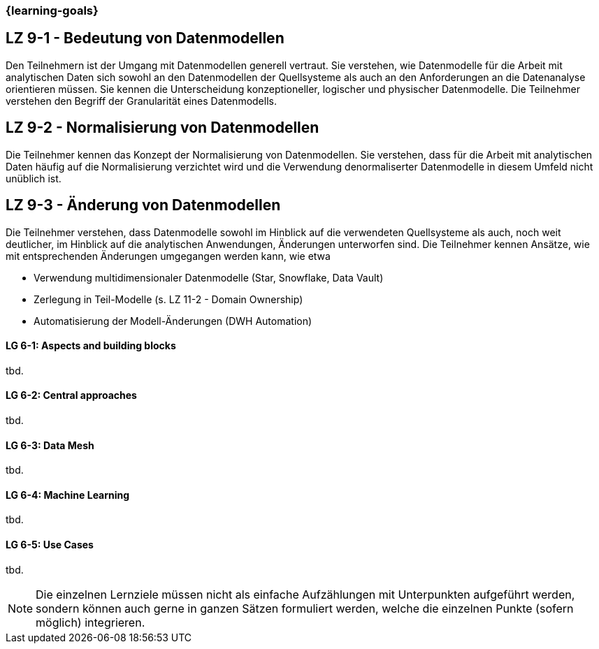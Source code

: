 === {learning-goals}


// tag::DE[]
[[LZ-9-1]]
## LZ 9-1 - Bedeutung von Datenmodellen
Den Teilnehmern ist der Umgang mit Datenmodellen generell vertraut. Sie verstehen, wie Datenmodelle für die Arbeit mit analytischen Daten sich sowohl an den Datenmodellen der Quellsysteme als auch an den Anforderungen an die Datenanalyse orientieren müssen. Sie kennen die Unterscheidung konzeptioneller, logischer und physischer Datenmodelle.
Die Teilnehmer verstehen den Begriff der Granularität eines Datenmodells.

[[LZ-9-1]]
## LZ 9-2 - Normalisierung von Datenmodellen
Die Teilnehmer kennen das Konzept der Normalisierung von Datenmodellen. Sie verstehen, dass für die Arbeit mit analytischen Daten häufig auf die Normalisierung verzichtet wird und die Verwendung denormaliserter Datenmodelle in diesem Umfeld nicht unüblich ist.

[[LZ-9-1]]
## LZ 9-3 - Änderung von Datenmodellen
Die Teilnehmer verstehen, dass Datenmodelle sowohl im Hinblick auf die verwendeten Quellsysteme als auch, noch weit deutlicher, im Hinblick auf die analytischen Anwendungen, Änderungen unterworfen sind.
Die Teilnehmer kennen Ansätze, wie mit entsprechenden Änderungen umgegangen werden kann, wie etwa

- Verwendung multidimensionaler Datenmodelle (Star, Snowflake, Data Vault)
- Zerlegung in Teil-Modelle (s. LZ 11-2 - Domain Ownership)
- Automatisierung der Modell-Änderungen (DWH Automation)
// end::DE[]

// tag::EN[]
[[LG-6-1]]
==== LG 6-1: Aspects and building blocks
tbd.

[[LG-6-2]]
==== LG 6-2: Central approaches
tbd.

[[LG-6-3]]
==== LG 6-3: Data Mesh
tbd.

[[LG-6-4]]
==== LG 6-4: Machine Learning
tbd.

[[LG-6-5]]
==== LG 6-5: Use Cases
tbd.

// end::EN[]

// tag::REMARK[]
[NOTE]
====
Die einzelnen Lernziele müssen nicht als einfache Aufzählungen mit Unterpunkten aufgeführt werden, sondern können auch gerne in ganzen Sätzen formuliert werden, welche die einzelnen Punkte (sofern möglich) integrieren.
====
// end::REMARK[]
